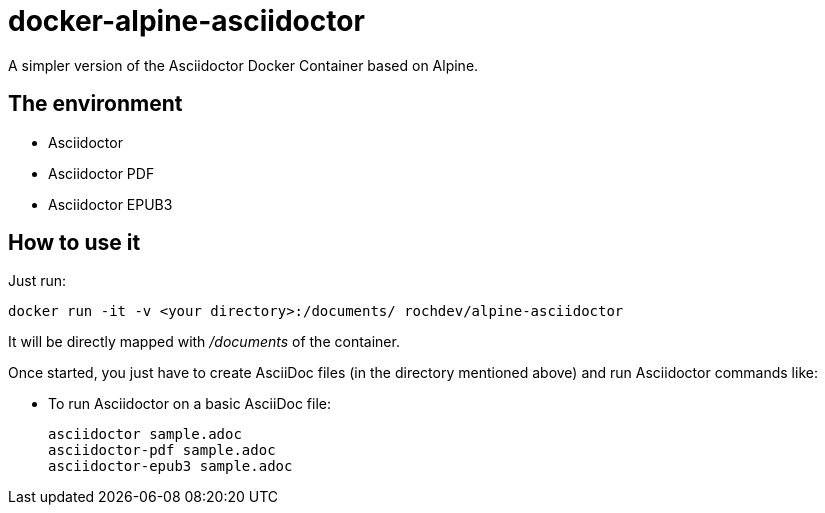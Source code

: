 = docker-alpine-asciidoctor
:source-highlighter: coderay

A simpler version of the Asciidoctor Docker Container based on Alpine.

== The environment

* Asciidoctor
* Asciidoctor PDF
* Asciidoctor EPUB3

== How to use it

Just run:

[source,bash]
----
docker run -it -v <your directory>:/documents/ rochdev/alpine-asciidoctor
----

It will be directly mapped with [path]_/documents_ of the container.

Once started, you just have to create AsciiDoc files (in the directory mentioned above) and run Asciidoctor commands like:

* To run Asciidoctor on a basic AsciiDoc file:
+
[source,bash]
----
asciidoctor sample.adoc
asciidoctor-pdf sample.adoc
asciidoctor-epub3 sample.adoc
